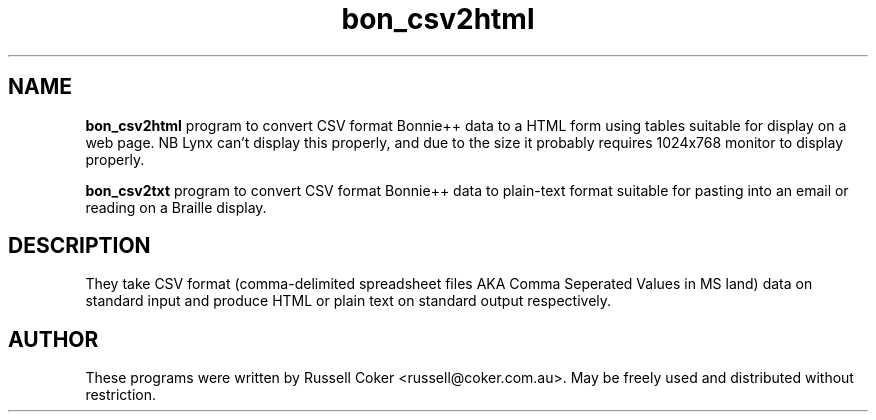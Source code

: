 .TH bon_csv2html 1 
.SH NAME
.BR bon_csv2html
program to convert CSV format Bonnie++ data to a HTML form
using tables suitable for display on a web page. NB Lynx can't display this
properly, and due to the size it probably requires 1024x768 monitor to display
properly.
.P
.BR bon_csv2txt
program to convert CSV format Bonnie++ data to plain-text format
suitable for pasting into an email or reading on a Braille display.

.SH "DESCRIPTION"
They take CSV format (comma-delimited spreadsheet files AKA Comma Seperated
Values in MS land) data on standard input and produce HTML or plain text on
standard output respectively.

.SH AUTHOR
These programs were written by Russell Coker <russell@coker.com.au>. May be
freely used and distributed without restriction.
